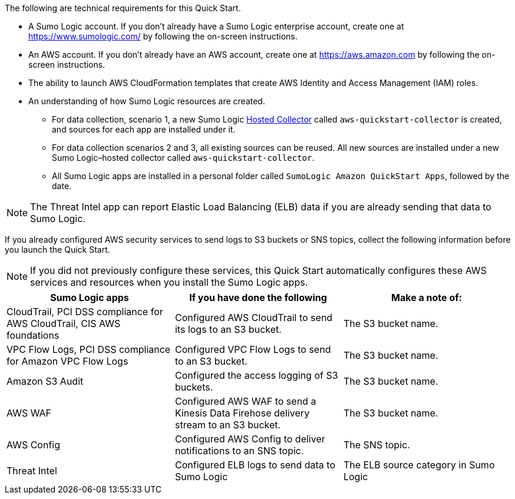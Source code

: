 The following are technical requirements for this Quick Start. 

* A Sumo Logic account. If you don’t already have a Sumo Logic enterprise account, create one at https://www.sumologic.com/[^] by following the on-screen instructions. 

* An AWS account. If you don’t already have an AWS account, create one at https://aws.amazon.com[^] by following the on-screen instructions. 

* The ability to launch AWS CloudFormation templates that create AWS Identity and Access Management (IAM) roles. 

* An understanding of how Sumo Logic resources are created. 

** For data collection, scenario 1, a new Sumo Logic https://help.sumologic.com/03Send-Data/Hosted-Collectors[Hosted Collector^] called `aws-quickstart-collector` is created, and sources for each app are installed under it. 

** For data collection scenarios 2 and 3, all existing sources can be reused. All new sources are installed under a new Sumo Logic–hosted collector called `aws-quickstart-collector`. 

** All Sumo Logic apps are installed in a personal folder called `SumoLogic Amazon QuickStart Apps`, followed by the date. 

NOTE: The Threat Intel app can report Elastic Load Balancing (ELB) data if you are 
already sending that data to Sumo Logic. 

If you already configured AWS security services to send logs to S3 buckets or SNS topics, 
collect the following information before you launch the Quick Start. 

NOTE: If you did not previously configure these services, this Quick Start automatically configures these AWS services and resources when you install the Sumo Logic apps. 

|=== 
|Sumo Logic apps|If you have done the following | Make a note of: 

|CloudTrail, PCI DSS compliance for AWS CloudTrail, CIS AWS foundations|Configured AWS CloudTrail to send its logs to an S3 bucket.| The S3 bucket name.
|VPC Flow Logs, PCI DSS compliance for Amazon VPC Flow Logs|Configured VPC Flow Logs to send to an S3 bucket.|The S3 bucket name.
|Amazon S3 Audit|Configured the access logging of S3 buckets.|The S3 bucket name.
|AWS WAF|Configured AWS WAF to send a Kinesis Data Firehose delivery stream to an S3 bucket.|The S3 bucket name.
|AWS Config|Configured AWS Config to deliver notifications to an SNS topic.|The SNS topic.
|Threat Intel |Configured ELB logs to send data to Sumo Logic| The ELB source category in Sumo Logic
|===